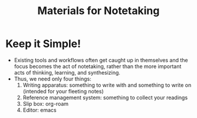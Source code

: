 :PROPERTIES:
:ID:       d7951caa-be15-47ab-bf47-9e815d501f45
:END:
#+title: Materials for Notetaking
* Keep it Simple!
  - Existing tools and workflows often get caught up in themselves and
    the focus becomes the act of notetaking, rather than the more
    important acts of thinking, learning, and synthesizing.
  - Thus, we need only four things:
    1) Writing apparatus: something to write with and something to
       write on (intended for your fleeting notes)
    2) Reference management system: something to collect your readings
    3) Slip box: org-roam
    4) Editor: emacs
